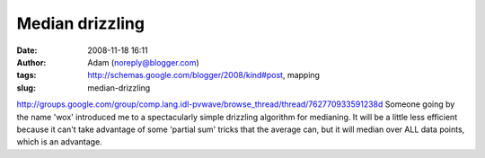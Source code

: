 Median drizzling
################
:date: 2008-11-18 16:11
:author: Adam (noreply@blogger.com)
:tags: http://schemas.google.com/blogger/2008/kind#post, mapping
:slug: median-drizzling

`http://groups.google.com/group/comp.lang.idl-pvwave/browse\_thread/thread/762770933591238d`_
Someone going by the name 'wox' introduced me to a spectacularly simple
drizzling algorithm for medianing. It will be a little less efficient
because it can't take advantage of some 'partial sum' tricks that the
average can, but it will median over ALL data points, which is an
advantage.

.. _`http://groups.google.com/group/comp.lang.idl-pvwave/browse\_thread/thread/762770933591238d`: http://groups.google.com/group/comp.lang.idl-pvwave/browse_thread/thread/762770933591238d
